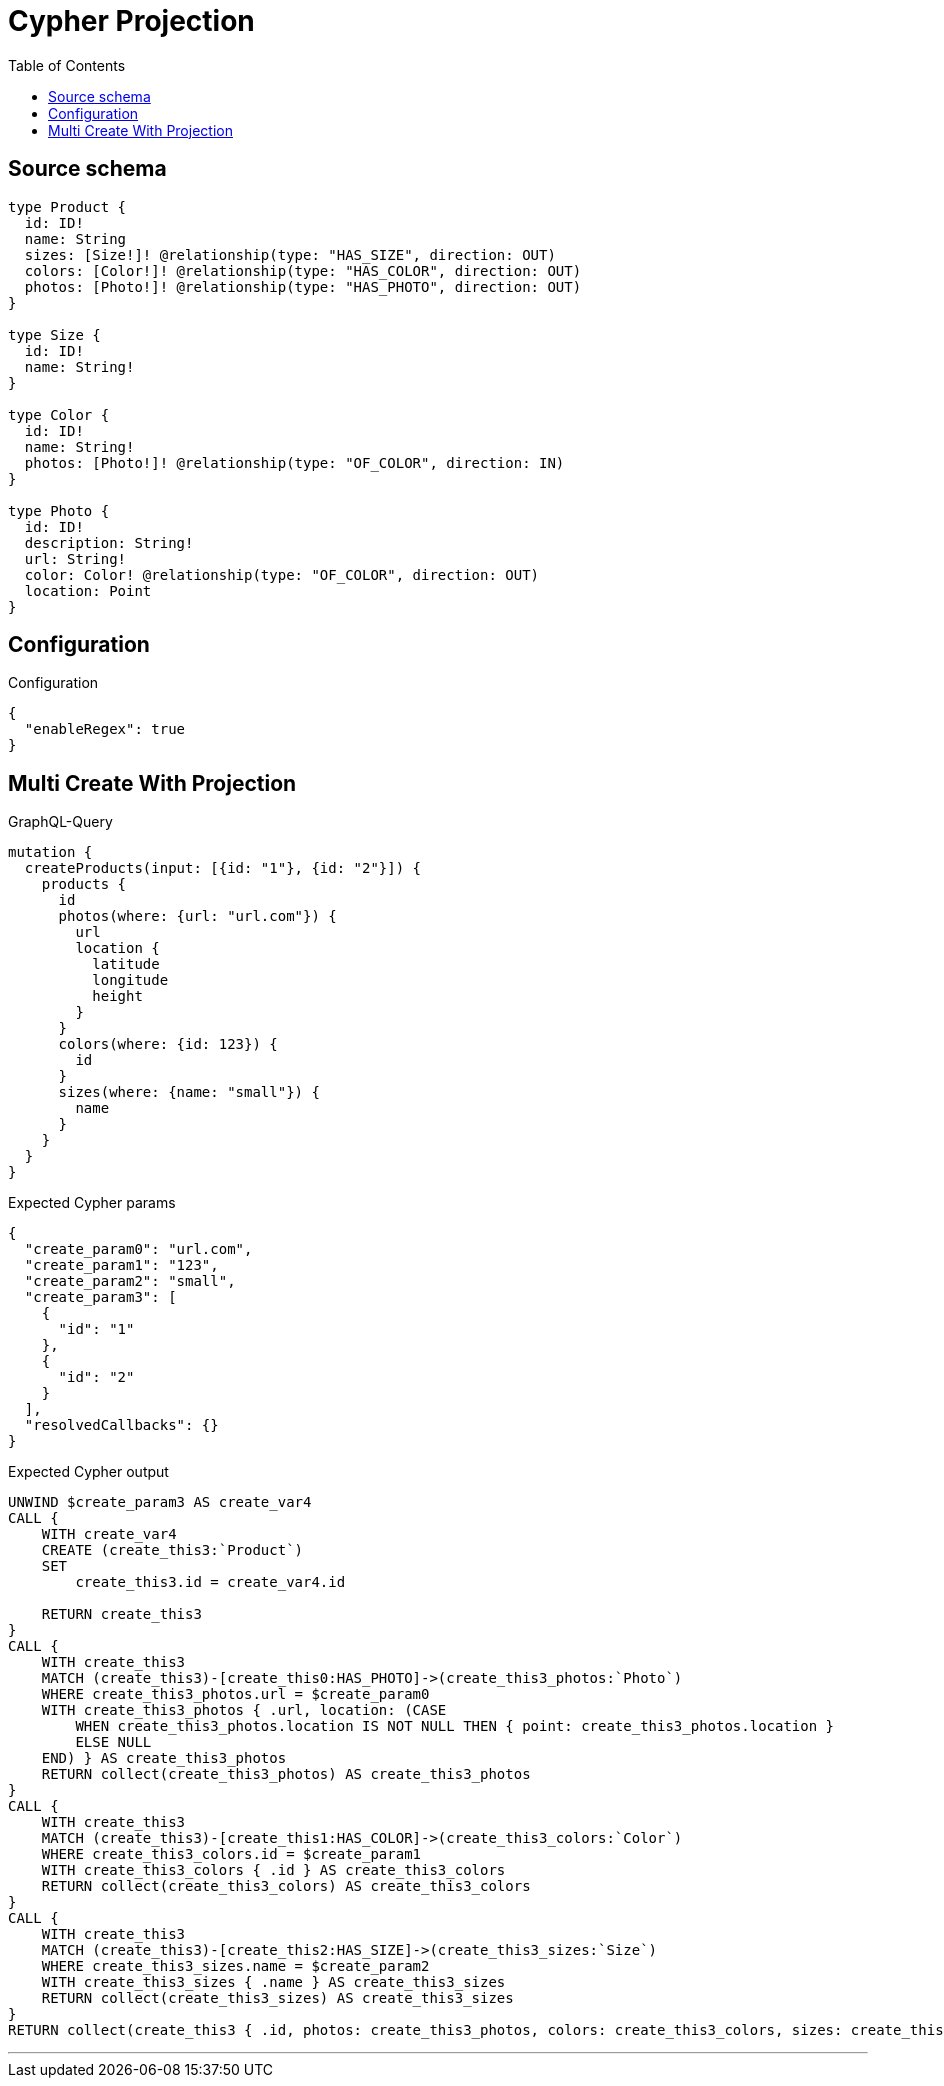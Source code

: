 :toc:

= Cypher Projection

== Source schema

[source,graphql,schema=true]
----
type Product {
  id: ID!
  name: String
  sizes: [Size!]! @relationship(type: "HAS_SIZE", direction: OUT)
  colors: [Color!]! @relationship(type: "HAS_COLOR", direction: OUT)
  photos: [Photo!]! @relationship(type: "HAS_PHOTO", direction: OUT)
}

type Size {
  id: ID!
  name: String!
}

type Color {
  id: ID!
  name: String!
  photos: [Photo!]! @relationship(type: "OF_COLOR", direction: IN)
}

type Photo {
  id: ID!
  description: String!
  url: String!
  color: Color! @relationship(type: "OF_COLOR", direction: OUT)
  location: Point
}
----

== Configuration

.Configuration
[source,json,schema-config=true]
----
{
  "enableRegex": true
}
----
== Multi Create With Projection

.GraphQL-Query
[source,graphql]
----
mutation {
  createProducts(input: [{id: "1"}, {id: "2"}]) {
    products {
      id
      photos(where: {url: "url.com"}) {
        url
        location {
          latitude
          longitude
          height
        }
      }
      colors(where: {id: 123}) {
        id
      }
      sizes(where: {name: "small"}) {
        name
      }
    }
  }
}
----

.Expected Cypher params
[source,json]
----
{
  "create_param0": "url.com",
  "create_param1": "123",
  "create_param2": "small",
  "create_param3": [
    {
      "id": "1"
    },
    {
      "id": "2"
    }
  ],
  "resolvedCallbacks": {}
}
----

.Expected Cypher output
[source,cypher]
----
UNWIND $create_param3 AS create_var4
CALL {
    WITH create_var4
    CREATE (create_this3:`Product`)
    SET
        create_this3.id = create_var4.id
    
    RETURN create_this3
}
CALL {
    WITH create_this3
    MATCH (create_this3)-[create_this0:HAS_PHOTO]->(create_this3_photos:`Photo`)
    WHERE create_this3_photos.url = $create_param0
    WITH create_this3_photos { .url, location: (CASE
        WHEN create_this3_photos.location IS NOT NULL THEN { point: create_this3_photos.location }
        ELSE NULL
    END) } AS create_this3_photos
    RETURN collect(create_this3_photos) AS create_this3_photos
}
CALL {
    WITH create_this3
    MATCH (create_this3)-[create_this1:HAS_COLOR]->(create_this3_colors:`Color`)
    WHERE create_this3_colors.id = $create_param1
    WITH create_this3_colors { .id } AS create_this3_colors
    RETURN collect(create_this3_colors) AS create_this3_colors
}
CALL {
    WITH create_this3
    MATCH (create_this3)-[create_this2:HAS_SIZE]->(create_this3_sizes:`Size`)
    WHERE create_this3_sizes.name = $create_param2
    WITH create_this3_sizes { .name } AS create_this3_sizes
    RETURN collect(create_this3_sizes) AS create_this3_sizes
}
RETURN collect(create_this3 { .id, photos: create_this3_photos, colors: create_this3_colors, sizes: create_this3_sizes }) AS data
----

'''

